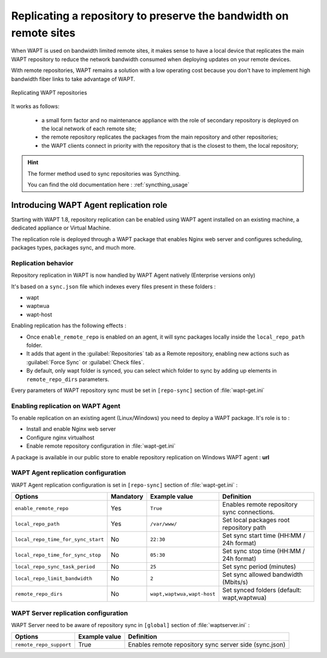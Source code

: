 .. Reminder for header structure :
   Niveau 1 : ====================
   Niveau 2 : --------------------
   Niveau 3 : ++++++++++++++++++++
   Niveau 4 : """"""""""""""""""""
   Niveau 5 : ^^^^^^^^^^^^^^^^^^^^

.. meta::
  :description: Replicating a repository to preserve the bandwidth
                on remote sites
  :keywords: multiple repository, WAPT, replication, replicate,
             bandwidth, Syncthing

.. _replication_usage:

Replicating a repository to preserve the bandwidth on remote sites
==================================================================

When WAPT is used on bandwidth limited remote sites, it makes sense to have
a local device that replicates the main WAPT repository to reduce
the network bandwidth consumed when deploying updates on your remote devices.

With remote repositories, WAPT remains a solution with a low operating cost
because you don't have to implement high bandwidth
fiber links to take advantage of WAPT.

.. figure:: replication_diagram.png
    :align: center
    :alt: Replicating WAPT repositories

    Replicating WAPT repositories

It works as follows:

  * a small form factor and no maintenance appliance with the role
    of secondary repository is deployed on the local network
    of each remote site;

  * the remote repository replicates the packages from the main repository
    and other repositories;

  * the WAPT clients connect in priority with the repository
    that is the closest to them, the local repository;


.. hint::

  The former method used to sync repositories was Syncthing. 
  
  You can find the old documentation here : :ref:`syncthing_usage`



Introducing WAPT Agent replication role
---------------------------------------

Starting with WAPT 1.8, repository replication can be enabled using WAPT agent installed on an existing machine, a dedicated appliance or Virtual Machine.

The replication role is deployed through a WAPT package that enables Nginx web server and configures scheduling, packages types, packages sync, and much more.

Replication behavior
++++++++++++++++++++

Repository replication in WAPT is now handled by WAPT Agent natively (Enterprise versions only)

It's based on a ``sync.json`` file which indexes every files present in these folders :

* wapt
* waptwua
* wapt-host

Enabling replication has the following effects :

* Once ``enable_remote_repo`` is enabled on an agent, it will sync packages locally inside the ``local_repo_path`` folder.
* It adds that agent in the :guilabel:`Repositories` tab as a Remote repository, enabling new actions such as :guilabel:`Force Sync` or :guilabel:`Check files`.
* By default, only wapt folder is synced, you can select which folder to sync by adding up elements in ``remote_repo_dirs`` parameters.

Every parameters of WAPT repository sync must be set in ``[repo-sync]`` section of :file:`wapt-get.ini`


Enabling replication on WAPT Agent 
++++++++++++++++++++++++++++++++++

To enable replication on an existing agent (Linux/Windows) you need to deploy a WAPT package. It's role is to :

* Install and enable Nginx web server
* Configure nginx virtualhost
* Enable remote repository configuration in :file:`wapt-get.ini`

A package is available in our public store to enable repository replication on Windows WAPT agent : **url**



WAPT Agent replication configuration
++++++++++++++++++++++++++++++++++++

WAPT Agent replication configuration is set in ``[repo-sync]`` section of :file:`wapt-get.ini` :

==================================== ======================= =========================== ====================================================================================
Options                              Mandatory               Example value               Definition
==================================== ======================= =========================== ====================================================================================
``enable_remote_repo``               Yes                     ``True``                    Enables remote repository sync connections.

``local_repo_path``                  Yes                     ``/var/www/``               Set local packages root repository path 

``local_repo_time_for_sync_start``   No                      ``22:30``                   Set sync start time (HH:MM / 24h format)

``local_repo_time_for_sync_stop``    No                      ``05:30``                   Set sync stop time (HH:MM / 24h format)

``local_repo_sync_task_period``      No                      ``25``                      Set sync period (minutes)

``local_repo_limit_bandwidth``       No                      ``2``                       Set sync allowed bandwidth (Mbits/s)

``remote_repo_dirs``                 No                      ``wapt,waptwua,wapt-host``  Set synced folders (default: wapt,waptwua)
==================================== ======================= =========================== ====================================================================================


WAPT Server replication configuration
+++++++++++++++++++++++++++++++++++++

WAPT Server need to be aware of repository sync in ``[global]`` section of :file:`waptserver.ini` :

==================================== ======================= ======================================================
Options                              Example value           Definition
==================================== ======================= ======================================================
``remote_repo_support``              True                    Enables remote repository sync server side (sync.json)
==================================== ======================= ======================================================